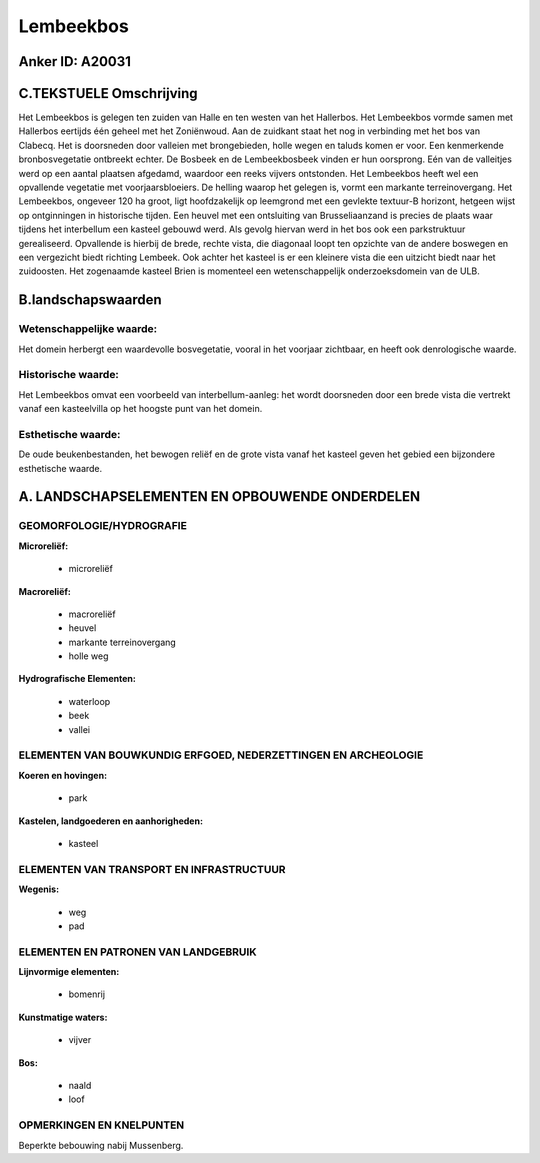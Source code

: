 Lembeekbos
==========

Anker ID: A20031
----------------



C.TEKSTUELE Omschrijving
------------------------

Het Lembeekbos is gelegen ten zuiden van Halle en ten westen van het
Hallerbos. Het Lembeekbos vormde samen met Hallerbos eertijds één geheel
met het Zoniënwoud. Aan de zuidkant staat het nog in verbinding met het
bos van Clabecq. Het is doorsneden door valleien met brongebieden, holle
wegen en taluds komen er voor. Een kenmerkende bronbosvegetatie
ontbreekt echter. De Bosbeek en de Lembeekbosbeek vinden er hun
oorsprong. Eén van de valleitjes werd op een aantal plaatsen afgedamd,
waardoor een reeks vijvers ontstonden. Het Lembeekbos heeft wel een
opvallende vegetatie met voorjaarsbloeiers. De helling waarop het
gelegen is, vormt een markante terreinovergang. Het Lembeekbos, ongeveer
120 ha groot, ligt hoofdzakelijk op leemgrond met een gevlekte textuur-B
horizont, hetgeen wijst op ontginningen in historische tijden. Een
heuvel met een ontsluiting van Brusseliaanzand is precies de plaats waar
tijdens het interbellum een kasteel gebouwd werd. Als gevolg hiervan
werd in het bos ook een parkstruktuur gerealiseerd. Opvallende is
hierbij de brede, rechte vista, die diagonaal loopt ten opzichte van de
andere boswegen en een vergezicht biedt richting Lembeek. Ook achter het
kasteel is er een kleinere vista die een uitzicht biedt naar het
zuidoosten. Het zogenaamde kasteel Brien is momenteel een
wetenschappelijk onderzoeksdomein van de ULB.



B.landschapswaarden
-------------------


Wetenschappelijke waarde:
~~~~~~~~~~~~~~~~~~~~~~~~~

Het domein herbergt een waardevolle bosvegetatie, vooral in het
voorjaar zichtbaar, en heeft ook denrologische waarde.

Historische waarde:
~~~~~~~~~~~~~~~~~~~


Het Lembeekbos omvat een voorbeeld van interbellum-aanleg: het wordt
doorsneden door een brede vista die vertrekt vanaf een kasteelvilla op
het hoogste punt van het domein.

Esthetische waarde:
~~~~~~~~~~~~~~~~~~~

De oude beukenbestanden, het bewogen reliëf en de
grote vista vanaf het kasteel geven het gebied een bijzondere
esthetische waarde.



A. LANDSCHAPSELEMENTEN EN OPBOUWENDE ONDERDELEN
-----------------------------------------------


GEOMORFOLOGIE/HYDROGRAFIE
~~~~~~~~~~~~~~~~~~~~~~~~~

**Microreliëf:**

 * microreliëf


**Macroreliëf:**

 * macroreliëf
 * heuvel
 * markante terreinovergang
 * holle weg

**Hydrografische Elementen:**

 * waterloop
 * beek
 * vallei



ELEMENTEN VAN BOUWKUNDIG ERFGOED, NEDERZETTINGEN EN ARCHEOLOGIE
~~~~~~~~~~~~~~~~~~~~~~~~~~~~~~~~~~~~~~~~~~~~~~~~~~~~~~~~~~~~~~~

**Koeren en hovingen:**

 * park


**Kastelen, landgoederen en aanhorigheden:**

 * kasteel



ELEMENTEN VAN TRANSPORT EN INFRASTRUCTUUR
~~~~~~~~~~~~~~~~~~~~~~~~~~~~~~~~~~~~~~~~~

**Wegenis:**

 * weg
 * pad



ELEMENTEN EN PATRONEN VAN LANDGEBRUIK
~~~~~~~~~~~~~~~~~~~~~~~~~~~~~~~~~~~~~

**Lijnvormige elementen:**

 * bomenrij

**Kunstmatige waters:**

 * vijver


**Bos:**

 * naald
 * loof



OPMERKINGEN EN KNELPUNTEN
~~~~~~~~~~~~~~~~~~~~~~~~~

Beperkte bebouwing nabij Mussenberg.
